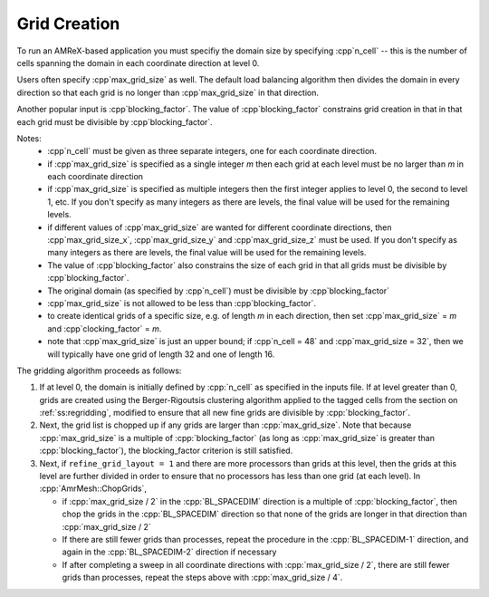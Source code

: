 .. role:: cpp(code)
   :language: c++

.. role:: fortran(code)
   :language: fortran

.. _ss:grid_creation:

Grid Creation
-------------

To run an AMReX-based application you must specifiy the domain size by
specifying :cpp`n_cell` -- this is the number of cells spanning the domain 
in each coordinate direction at level 0.

Users often specify :cpp`max_grid_size` as well. The default load balancing algorithm then divides the 
domain in every direction so that each grid is no longer than :cpp`max_grid_size` in that direction.

Another popular input is :cpp`blocking_factor`.  The value of :cpp`blocking_factor` 
constrains grid creation in that in that each grid must be divisible by :cpp`blocking_factor`.  

Notes: 
 - :cpp`n_cell` must be given as three separate integers, one for each coordinate direction.
 - if :cpp`max_grid_size` is specified as a single integer *m* then each grid at each level must 
   be no larger than *m* in each coordinate direction
 - if :cpp`max_grid_size` is specified as multiple integers then the first 
   integer applies to level 0, the second to level 1, etc.  If you don't specify as many
   integers as there are levels, the final value will be used for the remaining levels.
 - if different values of :cpp`max_grid_size` are wanted for different coordinate directions, 
   then :cpp`max_grid_size_x`, :cpp`max_grid_size_y` and :cpp`max_grid_size_z` must be used.  
   If you don't specify as many integers as there are levels, the final value will be used for the remaining levels.
 - The value of :cpp`blocking_factor` also constrains the size of each grid in that all
   grids must be divisible by :cpp`blocking_factor`.  
 - The original domain (as specified by :cpp`n_cell`) must be divisible by :cpp`blocking_factor`
 - :cpp`max_grid_size` is not allowed to be less than :cpp`blocking_factor`.
 - to create identical grids of a specific size, e.g. of length *m* in each direction, 
   then set :cpp`max_grid_size` = *m* and :cpp`clocking_factor` = *m*.
 - note that :cpp`max_grid_size` is just an upper bound; if :cpp`n_cell = 48` 
   and :cpp`max_grid_size = 32`, then we will typically have one grid of length 32
   and one of length 16.

The gridding algorithm proceeds as follows:

#. If at level 0, the domain is initially defined by :cpp:`n_cell`
   as specified in the inputs file. If at level greater than 0,
   grids are created using the Berger-Rigoutsis clustering algorithm applied to the
   tagged cells from the section on :ref:`ss:regridding`, modified to ensure that
   all new fine grids are divisible by :cpp:`blocking_factor`.

#. Next, the grid list is chopped up if any grids are larger than :cpp:`max_grid_size`.
   Note that because :cpp:`max_grid_size` is a multiple of :cpp:`blocking_factor`
   (as long as :cpp:`max_grid_size` is greater than :cpp:`blocking_factor`),
   the blocking_factor criterion is still satisfied.

#. Next, if ``refine_grid_layout = 1`` and there are more processors than grids
   at this level, then the grids at this level are further divided in order to ensure that
   no processors has less than one grid (at each level).
   In :cpp:`AmrMesh::ChopGrids`,

   -  if :cpp:`max_grid_size / 2` in the :cpp:`BL_SPACEDIM` direction is a multiple of
      :cpp:`blocking_factor`, then chop the grids in the :cpp:`BL_SPACEDIM` direction
      so that none of the grids are longer in that direction than :cpp:`max_grid_size / 2`

   -  If there are still fewer grids than processes, repeat the procedure in the
      :cpp:`BL_SPACEDIM-1` direction, and again in the :cpp:`BL_SPACEDIM-2` direction if necessary

   -  If after completing a sweep in all coordinate directions with :cpp:`max_grid_size / 2`,
      there are still fewer grids than processes, repeat the steps above with :cpp:`max_grid_size / 4`.

